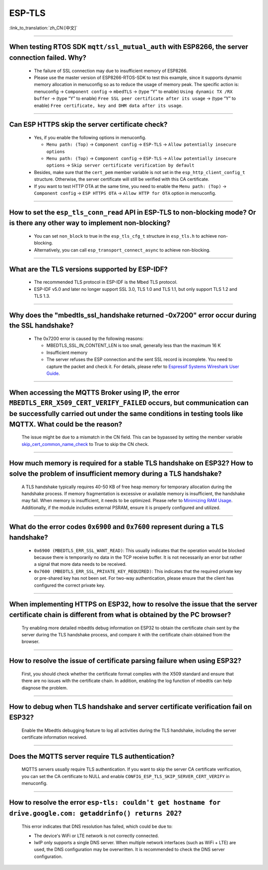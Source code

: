 ESP-TLS
=======

:link_to_translation:`zh_CN:[中文]`

.. raw:: html

   <style>
   body {counter-reset: h2}
     h2 {counter-reset: h3}
     h2:before {counter-increment: h2; content: counter(h2) ". "}
     h3:before {counter-increment: h3; content: counter(h2) "." counter(h3) ". "}
     h2.nocount:before, h3.nocount:before, { content: ""; counter-increment: none }
   </style>

--------------

When testing RTOS SDK ``mqtt/ssl_mutual_auth`` with ESP8266, the server connection failed. Why?
--------------------------------------------------------------------------------------------------------------------------------

  - The failure of SSL connection may due to insufficient memory of ESP8266.
  - Please use the master version of ESP8266-RTOS-SDK to test this example, since it supports dynamic memory allocation in menuconfig so as to reduce the usage of memory peak. The specific action is: menuconfig -> ``Component config`` -> ``mbedTLS`` -> (type “Y” to enable) ``Using dynamic TX /RX buffer`` -> (type “Y” to enable) ``Free SSL peer certificate after its usage`` -> (type “Y” to enable) ``Free certificate, key and DHM data after its usage``.

----------------

Can ESP HTTPS skip the server certificate check?
--------------------------------------------------------------------------------------------------------------------------------

  - Yes, if you enable the following options in menuconfig.

    - ``Menu path: (Top)`` -> ``Component config`` -> ``ESP-TLS`` -> ``Allow potentially insecure options``
    - ``Menu path: (Top)`` -> ``Component config`` -> ``ESP-TLS`` -> ``Allow potentially insecure options`` -> ``Skip server certificate verification by default``

  - Besides, make sure that the ``cert_pem`` member variable is not set in the ``esp_http_client_config_t`` structure. Otherwise, the server certificate will still be verified with this CA certificate.
  - If you want to test HTTP OTA at the same time, you need to enable the ``Menu path: (Top)`` -> ``Component config`` -> ``ESP HTTPS OTA`` -> ``Allow HTTP for OTA`` option in menuconfig.

----------------

How to set the ``esp_tls_conn_read`` API in ESP-TLS to non-blocking mode? Or is there any other way to implement non-blocking?
--------------------------------------------------------------------------------------------------------------------------------

  - You can set ``non_block`` to true in the ``esp_tls_cfg_t`` structure in ``esp_tls.h`` to achieve non-blocking.
  - Alternatively, you can call ``esp_transport_connect_async`` to achieve non-blocking.

----------------

What are the TLS versions supported by ESP-IDF?
-----------------------------------------------------------------------------------------------------------

  - The recommended TLS protocol in ESP-IDF is the Mbed TLS protocol.
  - ESP-IDF v5.0 and later no longer support SSL 3.0, TLS 1.0 and TLS 1.1, but only support TLS 1.2 and TLS 1.3.

--------------------------

Why does the "mbedtls_ssl_handshake returned -0x7200" error occur during the SSL handshake?
----------------------------------------------------------------------------------------------------

  - The 0x7200 error is caused by the following reasons:

    - MBEDTLS_SSL_IN_CONTENT_LEN is too small, generally less than the maximum 16 K
    - Insufficient memory
    - The server refuses the ESP connection and the sent SSL record is incomplete. You need to capture the packet and check it. For details, please refer to `Espressif Systems Wireshark User Guide <https://docs.espressif.com/projects/esp-idf/en/latest/esp32/api-guides/wireshark-user-guide.html#espressif-wireshark-user-guide>`__.

----------------

When accessing the MQTTS Broker using IP, the error ``MBEDTLS_ERR_X509_CERT_VERIFY_FAILED`` occurs, but communication can be successfully carried out under the same conditions in testing tools like MQTTX. What could be the reason?
--------------------------------------------------------------------------------------------------------------------------------------------------------------------------------------------------------------------------------------

  The issue might be due to a mismatch in the CN field. This can be bypassed by setting the member variable `skip_cert_common_name_check <https://github.com/espressif/esp-mqtt/blob/e6afdb4025fe018ae0add44e3c45249ea1974774/include/mqtt_client.h#L260>`__ to True to skip the CN check.

----------------

How much memory is required for a stable TLS handshake on ESP32? How to solve the problem of insufficient memory during a TLS handshake?
---------------------------------------------------------------------------------------------------------------------------------------------------------------------------

  A TLS handshake typically requires 40-50 KB of free heap memory for temporary allocation during the handshake process. If memory fragmentation is excessive or available memory is insufficient, the handshake may fail. When memory is insufficient, it needs to be optimized. Please refer to `Minimizing RAM Usage <https://docs.espressif.com/projects/esp-idf/en/latest/esp32/api-guides/performance/ram-usage.html>`__. Additionally, if the module includes external PSRAM, ensure it is properly configured and utilized.

----------------

What do the error codes ``0x6900`` and ``0x7600`` represent during a TLS handshake?
---------------------------------------------------------------------------------------------------------------------------------------------------------------------------

  - ``0x6900 (MBEDTLS_ERR_SSL_WANT_READ)``: This usually indicates that the operation would be blocked because there is temporarily no data in the TCP receive buffer. It is not necessarily an error but rather a signal that more data needs to be received.
  - ``0x7600 (MBEDTLS_ERR_SSL_PRIVATE_KEY_REQUIRED)``: This indicates that the required private key or pre-shared key has not been set. For two-way authentication, please ensure that the client has configured the correct private key.

----------------

When implementing HTTPS on ESP32, how to resolve the issue that the server certificate chain is different from what is obtained by the PC browser?
---------------------------------------------------------------------------------------------------------------------------------------------------------------------------

  Try enabling more detailed mbedtls debug information on ESP32 to obtain the certificate chain sent by the server during the TLS handshake process, and compare it with the certificate chain obtained from the browser.

----------------

How to resolve the issue of certificate parsing failure when using ESP32?
---------------------------------------------------------------------------------------------------------------------------------------------------------------------------

  First, you should check whether the certificate format complies with the X509 standard and ensure that there are no issues with the certificate chain. In addition, enabling the log function of mbedtls can help diagnose the problem.

----------------

How to debug when TLS handshake and server certificate verification fail on ESP32?
---------------------------------------------------------------------------------------------------------------------------------------------------------------------------

  Enable the Mbedtls debugging feature to log all activities during the TLS handshake, including the server certificate information received.

----------------

Does the MQTTS server require TLS authentication?
---------------------------------------------------------------------------------------------------------------------------------------------------------------------------

  MQTTS servers usually require TLS authentication. If you want to skip the server CA certificate verification, you can set the CA certificate to NULL and enable ``CONFIG_ESP_TLS_SKIP_SERVER_CERT_VERIFY`` in menuconfig.

----------------

How to resolve the error ``esp-tls: couldn't get hostname for drive.google.com: getaddrinfo() returns 202``?
---------------------------------------------------------------------------------------------------------------------------------------------------------------------------

  This error indicates that DNS resolution has failed, which could be due to:

  - The device's WiFi or LTE network is not correctly connected.
  - lwIP only supports a single DNS server. When multiple network interfaces (such as WiFi + LTE) are used, the DNS configuration may be overwritten. It is recommended to check the DNS server configuration.
